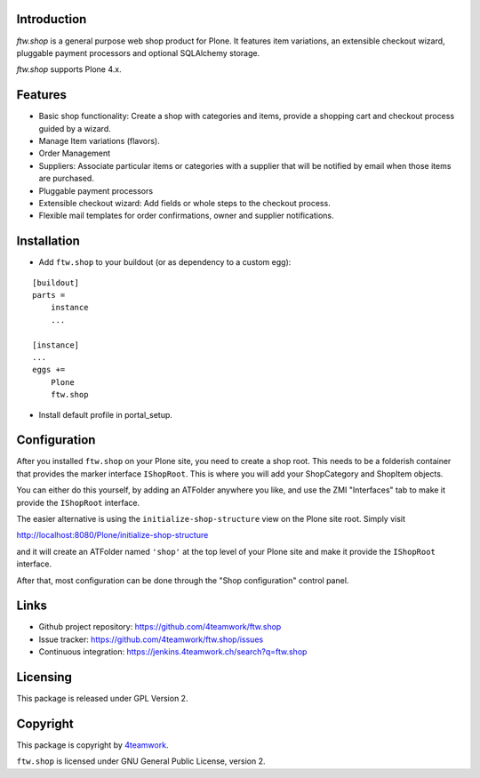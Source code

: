 Introduction
============

`ftw.shop` is a general purpose web shop product for Plone.
It features item variations, an extensible checkout wizard, pluggable
payment processors and optional SQLAlchemy storage.

`ftw.shop` supports Plone 4.x.


Features
========

- Basic shop functionality: Create a shop with categories and items, provide
  a shopping cart and checkout process guided by a wizard.
- Manage Item variations (flavors).
- Order Management
- Suppliers: Associate particular items or categories with a supplier that will
  be notified by email when those items are purchased.
- Pluggable payment processors
- Extensible checkout wizard: Add fields or whole steps to the checkout process.
- Flexible mail templates for order confirmations, owner and supplier
  notifications.


Installation
============

- Add ``ftw.shop`` to your buildout (or as dependency to a custom egg):

::

    [buildout]
    parts =
        instance
        ...

    [instance]
    ...
    eggs +=
        Plone
        ftw.shop

- Install default profile in portal_setup.


Configuration
============

After you installed ``ftw.shop`` on your Plone site, you need to create a shop
root. This needs to be a folderish container that provides the marker interface
``IShopRoot``. This is where you will add your ShopCategory and ShopItem objects.

You can either do this yourself, by adding an ATFolder anywhere you like, and
use the ZMI "Interfaces" tab to make it provide the ``IShopRoot`` interface.

The easier alternative is using the ``initialize-shop-structure`` view on the
Plone site root. Simply visit

http://localhost:8080/Plone/initialize-shop-structure

and it will create an ATFolder named ``'shop'`` at the top level of your Plone
site and make it provide the ``IShopRoot`` interface.

After that, most configuration can be done through the "Shop configuration"
control panel.


Links
=====

- Github project repository: https://github.com/4teamwork/ftw.shop
- Issue tracker: https://github.com/4teamwork/ftw.shop/issues
- Continuous integration: https://jenkins.4teamwork.ch/search?q=ftw.shop


Licensing
=========

This package is released under GPL Version 2.


Copyright
=========

This package is copyright by `4teamwork <http://www.4teamwork.ch/>`_.

``ftw.shop`` is licensed under GNU General Public License, version 2.
